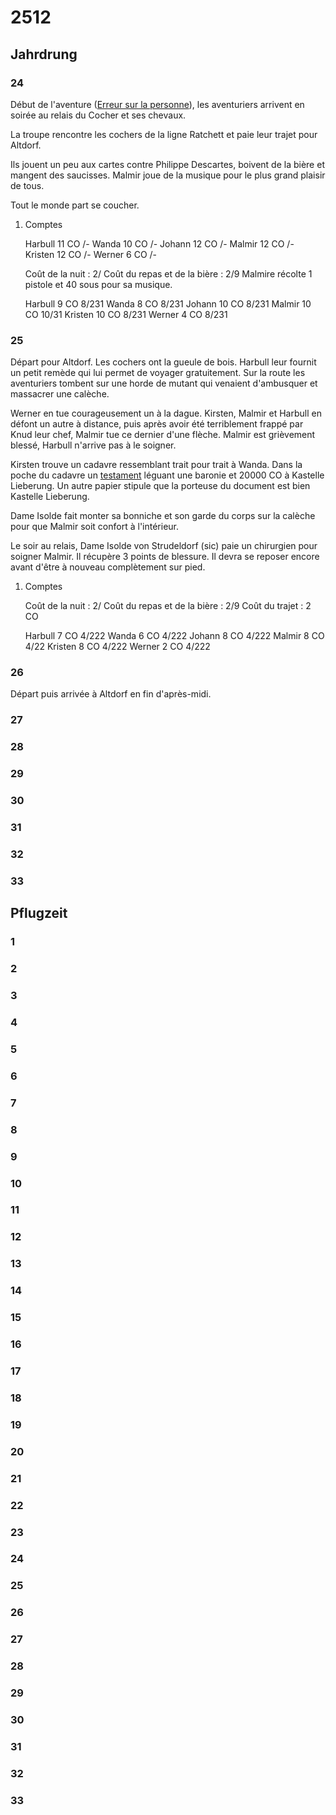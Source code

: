 * 2512

** Jahrdrung

*** 24

Début de l'aventure ([[./erreur_sur_la_personne.org][Erreur sur la personne]]), les aventuriers arrivent
en soirée au relais du Cocher et ses chevaux.

La troupe rencontre les cochers de la ligne Ratchett et paie leur
trajet pour Altdorf.

Ils jouent un peu aux cartes contre Philippe Descartes, boivent de la
bière et mangent des saucisses. Malmir joue de la musique pour le plus
grand plaisir de tous.

Tout le monde part se coucher.

**** Comptes

Harbull 11 CO /-
Wanda   10 CO /-
Johann  12 CO /-
Malmir  12 CO /-
Kristen 12 CO /-
Werner   6 CO /-

Coût de la nuit : 2/
Coût du repas et de la bière : 2/9
Malmire récolte 1 pistole et 40 sous pour sa musique.

Harbull  9 CO 8/231
Wanda    8 CO 8/231
Johann  10 CO 8/231
Malmir  10 CO 10/31
Kristen 10 CO 8/231
Werner   4 CO 8/231

*** 25

Départ pour Altdorf. Les cochers ont la gueule de bois. Harbull leur
fournit un petit remède qui lui permet de voyager gratuitement. Sur la
route les aventuriers tombent sur une horde de mutant qui venaient
d'ambusquer et massacrer une calèche.

Werner en tue courageusement un à la dague. Kirsten, Malmir et Harbull
en défont un autre à distance, puis après avoir été terriblement
frappé par Knud leur chef, Malmir tue ce dernier d'une flèche. Malmir
est grièvement blessé, Harbull n'arrive pas à le soigner.

Kirsten trouve un cadavre ressemblant trait pour trait à Wanda. Dans
la poche du cadavre un [[./erreur_sur_la_personne/ADJ/document 03 & 04.jpg][testament]] léguant une baronie et 20000 CO à
Kastelle Lieberung. Un autre papier stipule que la porteuse du
document est bien Kastelle Lieberung.

Dame Isolde fait monter sa bonniche et son garde du corps sur la
calèche pour que Malmir soit confort à l'intérieur.

Le soir au relais, Dame Isolde von Strudeldorf (sic) paie un
chirurgien pour soigner Malmir. Il récupère 3 points de blessure. Il
devra se reposer encore avant d'être à nouveau complètement sur pied.

**** Comptes

Coût de la nuit : 2/
Coût du repas et de la bière : 2/9
Coût du trajet : 2 CO

Harbull  7 CO 4/222
Wanda    6 CO 4/222
Johann   8 CO 4/222
Malmir   8 CO 4/22
Kristen  8 CO 4/222
Werner   2 CO 4/222


*** 26

Départ puis arrivée à Altdorf en fin d'après-midi.

*** 27
*** 28
*** 29
*** 30
*** 31
*** 32
*** 33

** Pflugzeit

*** 1
*** 2
*** 3
*** 4
*** 5
*** 6
*** 7
*** 8
*** 9
*** 10
*** 11
*** 12
*** 13
*** 14
*** 15
*** 16
*** 17
*** 18
*** 19
*** 20
*** 21
*** 22
*** 23
*** 24
*** 25
*** 26
*** 27
*** 28
*** 29
*** 30
*** 31
*** 32
*** 33
